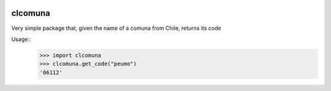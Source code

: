 .. image:: https://travis-ci.org/slarrain/clcomuna.svg?branch=master
    :target: https://travis-ci.org/slarrain/clcomuna
    
clcomuna
--------

Very simple package that, given the name of a comuna
from Chile, returns its code

Usage::
    >>> import clcomuna
    >>> clcomuna.get_code("peumo")
    '06112'
